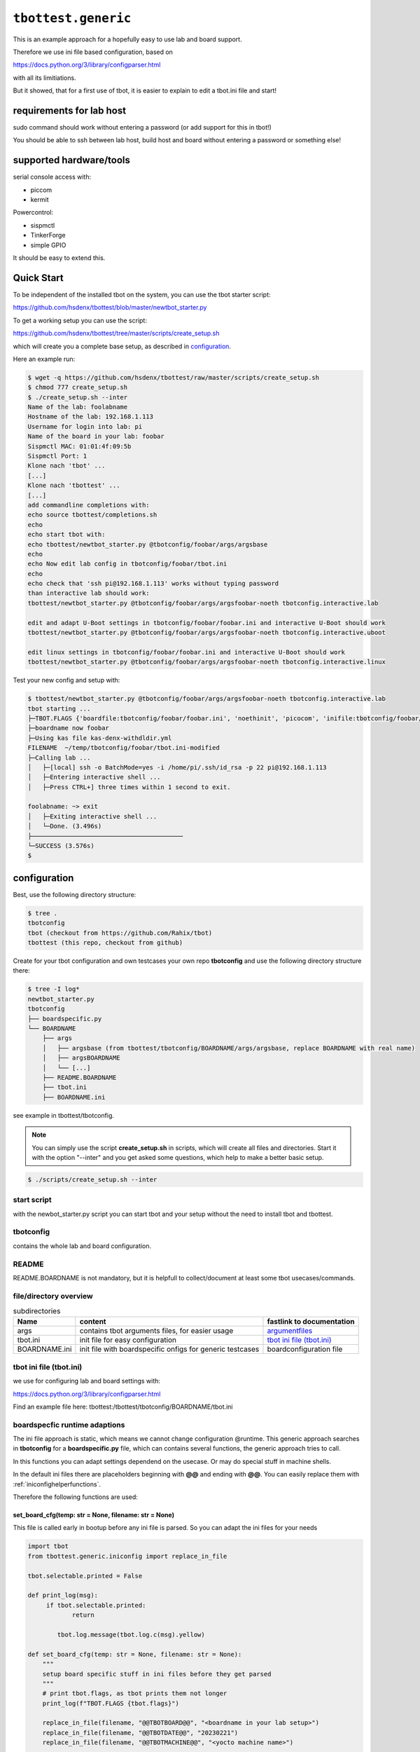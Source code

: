 .. py:module:: tbottest.generic

``tbottest.generic``
=========================

This is an example approach for a hopefully easy to use lab and board support.

Therefore we use ini file based configuration, based on

https://docs.python.org/3/library/configparser.html

with all its limitiations.

But it showed, that for a first use of tbot, it is easier to explain
to edit a tbot.ini file and start!


requirements for lab host
-------------------------

sudo command should work without entering a password (or add support for this
in tbot!)

You should be able to ssh between lab host, build host and board
without entering a password or something else!

supported hardware/tools
------------------------

serial console access with:

* piccom
* kermit

Powercontrol:

* sispmctl
* TinkerForge
* simple GPIO

It should be easy to extend this.


Quick Start
-----------

To be independent of the installed tbot on the system, you can use the
tbot starter script:

https://github.com/hsdenx/tbottest/blob/master/newtbot_starter.py

To get a working setup you can use the script:

https://github.com/hsdenx/tbottest/tree/master/scripts/create_setup.sh

which will create you a complete base setup, as described in `configuration`_.

Here an example run:

.. code-block:: bash

    $ wget -q https://github.com/hsdenx/tbottest/raw/master/scripts/create_setup.sh
    $ chmod 777 create_setup.sh
    $ ./create_setup.sh --inter
    Name of the lab: foolabname
    Hostname of the lab: 192.168.1.113
    Username for login into lab: pi
    Name of the board in your lab: foobar
    Sispmctl MAC: 01:01:4f:09:5b
    Sispmctl Port: 1
    Klone nach 'tbot' ...
    [...]
    Klone nach 'tbottest' ...
    [...]
    add commandline completions with:
    echo source tbottest/completions.sh
    echo
    echo start tbot with:
    echo tbottest/newtbot_starter.py @tbotconfig/foobar/args/argsbase
    echo
    echo Now edit lab config in tbotconfig/foobar/tbot.ini
    echo
    echo check that 'ssh pi@192.168.1.113' works without typing password
    than interactive lab should work:
    tbottest/newtbot_starter.py @tbotconfig/foobar/args/argsfoobar-noeth tbotconfig.interactive.lab

    edit and adapt U-Boot settings in tbotconfig/foobar/foobar.ini and interactive U-Boot should work
    tbottest/newtbot_starter.py @tbotconfig/foobar/args/argsfoobar-noeth tbotconfig.interactive.uboot

    edit linux settings in tbotconfig/foobar/foobar.ini and interactive U-Boot should work
    tbottest/newtbot_starter.py @tbotconfig/foobar/args/argsfoobar-noeth tbotconfig.interactive.linux


Test your new config and setup with:

.. code-block:: bash

    $ tbottest/newtbot_starter.py @tbotconfig/foobar/args/argsfoobar-noeth tbotconfig.interactive.lab
    tbot starting ...
    ├─TBOT.FLAGS {'boardfile:tbotconfig/foobar/foobar.ini', 'noethinit', 'picocom', 'inifile:tbotconfig/foobar/tbot.ini', 'do_power', 'useifconfig'}
    ├─boardname now foobar
    ├─Using kas file kas-denx-withdldir.yml
    FILENAME  ~/temp/tbotconfig/foobar/tbot.ini-modified
    ├─Calling lab ...
    │   ├─[local] ssh -o BatchMode=yes -i /home/pi/.ssh/id_rsa -p 22 pi@192.168.1.113
    │   ├─Entering interactive shell ...
    │   ├─Press CTRL+] three times within 1 second to exit.

    foolabname: ~> exit
    │   ├─Exiting interactive shell ...
    │   └─Done. (3.496s)
    ├─────────────────────────────────────────
    └─SUCCESS (3.576s)
    $


.. _genericconfiguration:

configuration
-------------

Best, use the following directory structure:

.. code-block:: shell

        $ tree .
        tbotconfig
        tbot (checkout from https://github.com/Rahix/tbot)
        tbottest (this repo, checkout from github)

Create for your tbot configuration and own testcases your own repo
**tbotconfig** and use the following directory structure there:

.. code-block:: shell

        $ tree -I log*
        newtbot_starter.py
        tbotconfig
        ├── boardspecific.py
        └── BOARDNAME
            ├── args
            │   ├── argsbase (from tbottest/tbotconfig/BOARDNAME/args/argsbase, replace BOARDNAME with real name)
            │   ├── argsBOARDNAME
            │   └── [...]
            ├── README.BOARDNAME
            ├── tbot.ini
            ├── BOARDNAME.ini

see example in tbottest/tbotconfig.

.. Note::

   You can simply use the script **create_setup.sh** in scripts, which
   will create all files and directories. Start it with the option "--inter"
   and you get asked some questions, which help to make a better basic setup.


.. code-block:: bash

   $ ./scripts/create_setup.sh --inter


start script
............

with the newbot_starter.py script you can start tbot and your setup
without the need to install tbot and tbottest.

tbotconfig
..........

contains the whole lab and board configuration.

README
......

README.BOARDNAME is not mandatory, but it is helpfull to collect/document at least some tbot usecases/commands.

file/directory overview
.......................

.. csv-table:: subdirectories
        :header: "Name", "content", "fastlink to documentation"

        "args", "contains tbot arguments files, for easier usage", "`argumentfiles`_"
        "tbot.ini", "init file for easy configuration", "`tbot ini file (tbot.ini)`_"
        "BOARDNAME.ini", "init file with boardspecific onfigs for generic testcases", "boardconfiguration file"

tbot ini file (tbot.ini)
........................

we use for configuring lab and board settings with:

https://docs.python.org/3/library/configparser.html

Find an example file here: tbottest:/tbottest/tbotconfig/BOARDNAME/tbot.ini

.. _boardspecificruntimeadaption:

boardspecfic runtime adaptions
..............................

The ini file approach is static, which means we cannot change
configuration @runtime. This generic approach searches in **tbotconfig**
for a **boardspecific.py** file, which can contains several
functions, the generic approach tries to call.

In this functions you can adapt settings dependend on the usecase.
Or may do special stuff in machine shells.

In the default ini files there are placeholders beginning with **@@**
and ending with **@@**. You can easily replace them with
:ref:`iniconfighelperfunctions`.

Therefore the following functions are used:

set_board_cfg(temp: str = None, filename: str = None)
^^^^^^^^^^^^^^^^^^^^^^^^^^^^^^^^^^^^^^^^^^^^^^^^^^^^^

This file is called early in bootup before any ini file
is parsed. So you can adapt the ini files for your needs

.. code-block:: python

    import tbot
    from tbottest.generic.iniconfig import replace_in_file

    tbot.selectable.printed = False

    def print_log(msg):
         if tbot.selectable.printed:
                return

            tbot.log.message(tbot.log.c(msg).yellow)

    def set_board_cfg(temp: str = None, filename: str = None):
        """
        setup board specific stuff in ini files before they get parsed
        """
        # print tbot.flags, as tbot prints them not longer
        print_log(f"TBOT.FLAGS {tbot.flags}")

        replace_in_file(filename, "@@TBOTBOARD@@", "<boardname in your lab setup>")
        replace_in_file(filename, "@@TBOTDATE@@", "20230221")
        replace_in_file(filename, "@@TBOTMACHINE@@", "<yocto machine name>")

        tbot.selectable.boardname = None
        for f in tbot.flags:
            if "selectableboardname" in f:
                tbot.selectable.boardname = f.split(":")[1]

        if tbot.selectable.boardname == None:
            tbot.selectable.boardname = "wandboard"


board_set_boardname
^^^^^^^^^^^^^^^^^^^

called from initconfig.py generic_get_boardname()

.. code-block:: python

    import tbot


    def board_set_boardname() -> str:
        # do not use selectableboardname flag
        BOARDNAME = "foo"
        for f in tbot.flags:
            if "8G" in f:
                if len(f) == 2:
                    BOARDNAME = "foo-8G"

        return BOARDNAME


set_ub_board_specific
^^^^^^^^^^^^^^^^^^^^^

called from boardgeneric.py in init function.

setup U-Boot specific parts after entering the U-Boot shell

.. code-block:: python

    def set_ub_board_specific(self):
        optargs = self.env("optargs")
        optupd = False
        if "bootchartd" in tbot.flags:
            optargs = f"{optargs} init=/lib/systemd/systemd-bootchart"
            optupd = True

        if "debug_initcalls" in tbot.flags:
            optargs = f"{optargs} initcall_debug"
            optupd = True

        if optupd == True:
            self.env("optargs", optargs)

        if "silent" in tbot.flags:
            self.env("console", "silent")


Currently there are the following sections in tbot.ini:

tbot.ini sections
.................

[LABHOST]
^^^^^^^^^

here you configure common lab host setting. Mandatory.

.. csv-table:: [LABHOST]
        :header: "key", "value", "example"

        "labname", "name of your lab", "lab7"
        "hostname", "hostname of lab host", "192.168.1.123"
        "username", "username on lab host", "pi"
        "port", "ssh port number", "22"
        "sshkeyfile", "path to the ssh keyfile, tbot uses", "/home/USERNAME/.ssh/id_rsa"
        "date", "subdirectory in boards tftp path", "20210803-ml"
        "toolsdir", "where does tbot find tools installed on lab host", "/home/USERNAME/source"
        "tftproot", "rootpath to tftp directory on lab host. tbot stores there build results.", "/srv/tftpboot"
        "tftpsubdir", "boards subdir in tftproot", "BOARD/DATE"
        "tftpsubdirkas", "boards subdir in tftproot, where kas build results are stored if flag 'kas' is set", "BOARD/DATE/kas"
        "tftpsubdiruuu", "path, where uuu tool looks for binaries", "BOARD/DATE"
        "workdir", "tbots workdirectory on lab host", "/work/USERNAME/tbot-workdir/BOARD"
        "tmpdir", "path to where tbot stores temporary data", "/tmp/tbot/USERNAME/BOARD"
        "proxyjump", "if set, proxyjump settings for ssh login on lab host", "pi@xeidos.ddns.net"
        "labinit", "array of strings which contains commands, executed when you init the lab", "['sudo systemctl --all --no-pager restart tftpd-hpa']"
        "nfs_base_path", "base path to nfs share on lab host. !! May you have board specific subdir, so use placeholder @@TBOTLABBASENFSPATH@@ in board ini file and replace it in set_board_cfg", "/srv/nfs"

[BUILDHOST]
^^^^^^^^^^^

here you configure common build host setting. Only used, if you use a buildhost.

.. csv-table:: [BUILDHOST]
        :escape: '
        :header: "key", "value", "example"

        "name", "name of your build host", "threadripper-big-build"
        "username", "username on your build host", "hs"
        "hostname", "hostname of your build machine", "192.168.1.120"
        "port", "portnumber of your build machine", "12004"
        "docker", "porxy jump configuration", "hs@192.168.1.120:22"
        "dl_dir", "for yocto builds, sets DL_DIR", "/work/downloads"
        "sstate_dir", "for yocto builds, set SSTATE_DIR", "/work2/hs/tbot2go/yocto-sstate"
        "kas_ref_dir", "when using kas, path where kas finds git trees for reference cloning", "/work/hs/src"
        "workdir", "path to directory where tbot can work on", "/work/big/hs/tbot2go"
        "authenticator", "path to ssh id key file", "/home/hs/.ssh/id_rsa"
        "initcmd", "list of commands executed after login", "['"uname -a'", '"cat /etc/os-release'"]"

The above buidlhost defintion is the default one, You can add more than
one buildhost, simply add them with the following section naming

.. code-block:: ini

   [BUILDHOST_<NAME_OF_BUILDER>]


You can now select this builder by adding tbot flag

.. code-block:: bash

   -f buildname:<NAME_OF_BUILDER>

on start of tbot.


The next sections depend on your board configuration

[BOOTMODE_BOARDNAME]
^^^^^^^^^^^^^^^^^^^^

if you need to set a bootmode for your board, you can add this section.

You can give each bootmode a name and if you pass this name
to tbot with the "-f" flag, the lab approach first
sets all gpios you have defined for this bootmode to the
respective states, before it powers on the board.

.. csv-table:: [BOOTMODE_testboard]
        :header: "key", "description", "default", "example"

        "modes", "list of dictionary with 'name' and 'gpios' keys", "[]", "modes = [{'name':'usb_sdp', 'gpios':'26:1 19:0'}, {'name':'spinor', 'gpios':'26:0 19:0'} ]"

which defines 2 bootmodes "usb_sdp" and "spinor" and sets
the gpios number 26 and 19 to the state 0 or 1

[PICOCOM_BOARDNAME]
^^^^^^^^^^^^^^^^^^^

if you want to use picocom for connecting to your boards console.

:py:meth:`tbottest.connector.PicocomConnector`

replace BOARDNAME with the name of your board!
Here as example wandboard.

.. csv-table:: [PICOCOM_wandboard]
        :header: "key", "value", "example"

        "baudrate", "baudrate of the boards console", "115200"
        "device", "linux device name for the serial device on lab host", "/dev/serial/by-id/usb-Prolific_Technology_Inc._USB-Serial_Controller-if00-port0"
        "delay", "delay for power off", "3"
        "noreset", "set picocom noreset parameter", "True"


[KERMIT_BOARDNAME]
^^^^^^^^^^^^^^^^^^

if you want to use kermit for connecting to your boards console

:py:meth:`tbottest.connector.KermitConnector`

replace BOARDNAME with the name of your board!
Here as example wandboard.

.. csv-table:: [KERMIT_wandboard]
        :header: "key", "value", "example"

        "cfgfile", "path to kermit config file, which is passed to kermit when starting", "/home/pi/kermrc_wandboard"
        "delay", "delay for poweroff", "3"

[GPIOPMCTRL_BOARDNAME]
^^^^^^^^^^^^^^^^^^^^^^

If you want to control boards power with gpio pins


replace BOARDNAME with the name of your board!
Here as example wandboard.

.. csv-table:: [GPIOPMCTRL_wandboard]
        :header: "key", "value", "example"

        "pin", "pin number of gpio pin", "17"
        "state", "on state", "1"

[POWERSHELLSCRIPT_BOARDNAME]
^^^^^^^^^^^^^^^^^^^^^^^^^^^^

If you want to control boards power with a shell script

:py:meth:`tbottest.powercontrol.PowerShellScriptControl`

replace BOARDNAME with the name of your board!
Here as example wandboard.

.. csv-table:: [POWERSHELLSCRIPT_wandboard]
        :header: "key", "value", "example"

        "script", "Name of shell script used to control board power", "/tmp/power.sh"



[SISPMCTRL_BOARDNAME]
^^^^^^^^^^^^^^^^^^^^^

If you want to control boards power with sispmctl

:py:meth:`tbottest.powercontrol.SispmControl`

replace BOARDNAME with the name of your board!
Here as example wandboard.

.. csv-table:: [SISPMCTRL_wandboard]
        :header: "key", "value", "example"

        "device", "id of sispmctl device", "01:01:4f:d4:b1"
        "port", "sispmctl port used for the boards power", "3"


[TF_BOARDNAME]
^^^^^^^^^^^^^^

If you want to control boards power with tinkerforge

:py:meth:`tbottest.powercontrol.TinkerforgeControl`

replace BOARDNAME with the name of your board!
Here as example wandboard.

.. csv-table:: [TF_wandboard]
        :header: "key", "value", "example"

        "uid", "tinkerforges uid", "Nt2"
        "channel", "channel", "1"

ethernet config
^^^^^^^^^^^^^^^

ipsetup for an ethernetdevice on board, add section

[IPSETUP_BOARDNAME_<ethdevice_board>]
:::::::::::::::::::::::::::::::::::::

replace BOARDNAME with the name of your board!
Here as example for setup eth0 on wandboard.

.. csv-table:: [IPSETUP_wandboard_eth0]
        :header: "key", "value", "example"

        "labdevice", "device which is connected to eth0 on board", "eth0"
        "netmask", "netmask", "255.255.255.0"
        "ethaddr", "ethaddr (MAC) of the device on board", "00:1f:7b:b2:00:0e"
        "ipaddr", "ipaddr of the board for device on board", "192.168.3.21"
        "serverip", "server ip, ip address of lab host", "192.168.3.1"

[UBCFG_BOARDNAME]
:::::::::::::::::

if you need to specifiy in U-Boot which lab host ethernetinterface is should use, define
this section.

replace BOARDNAME with the name of your board!
Here as example for setup eth0 on wandboard.

.. csv-table:: [UBCFG__wandboard]
        :header: "key", "value", "example"

        "ethintf", "ethernetinterface used on lab host for u-boot, default is eth0", "eth0"


setup for uuu tool
^^^^^^^^^^^^^^^^^^

if you want to use NXPs uuu tool with class

:py:meth:`tbottest.machineinit.UUULoad`

define the section


.. csv-table:: [UUU_CONFIG__wandboard]
        :header: "key", "value", "example"

        "cmd", "comma seperated list of uuu commands to load SPL/U-Boot with uuu tool.", "LBD/SPL,SDPV: delay 100,SDPV: write -f LBD/u-boot.img -addr 0x877fffc0,SDPV: jump -addr 0x877fffc0"

setup for Lauterbacher debugger
^^^^^^^^^^^^^^^^^^^^^^^^^^^^^^^

if you want to use Lauterbacher debugger use this class

Currently we use the python script t32apicmd.py
from lauterbach installation directory "install_path" in
subdir "demo/api/python". Later we will use this api directly.

:py:meth:`tbottest.machineinit.LauterbachLoad`

define the section

.. csv-table:: [LAUTERBACH_CONFIG_wandboard]
        :header: "key", "value", "example"

        "verbose", "1 = verbose output", "1"
        "cmd", "", "/opt/t32/bin/pc_linux64/t32marm-qt"
        "install_path", "path to your installation of Lauterbacher tools", "/opt/t32"
        "config", "path to config.t32 file", "/from_ftp/lauterbach-scripts/hsconfig.t32"
        "script", "path to script which gets executed", "/from_ftp/lauterbach-scripts/autostart.cmm"

setup for Segger debugger
^^^^^^^^^^^^^^^^^^^^^^^^^

if you want to use Segger debugger use this class

:py:meth:`tbottest.machineinit.SeggerLoad`

define the section

.. csv-table:: [SEGGER_CONFIG_wandboard]
        :header: "key", "value", "example"

        "install_path", "path to your installation of the Segger tools", "/opt/segger"
        "cmds", "list of commands executed in JLinkExe shell to bring up U-Boot", "[{'cmd':'go', 'prompt':'J-Link>'}]"


boardconfiguration file
.......................

we use for configuring for boardspecific testcasesettings with:

https://docs.python.org/3/library/configparser.html

add therefore a BOARDNAME.ini file must exist in tbotconfig/BOARDNAME

It contains two sections:

```TC_BOARDNAME``` and ```TC```

see also:
:py:func:`tbottest.initconfig.init_get_config`

from where the generic board testcase approach boardgeneric.py
takes the config to generate the class GenericBoardConfig,
used from generic testcases.

common settings
^^^^^^^^^^^^^^^

common settings for your board.

.. csv-table:: [TC]
        :header: "key", "description", "default", "example"

        "tmpdir", "path to place on board, which could be used for temporary data testcases need.", "/tmp", "/tmp/tbot"
        "death_strings", "array of strings, which should not ocur in stream", "[]", "['Kernel panic']"

u-boot settings
^^^^^^^^^^^^^^^

settings needed for U-Boot testcases.

.. csv-table:: [TC]
        :escape: '
        :header: "key", "description", "default", "example"

        "uboot_boot_timeout", "config boot_timeout, set None if None", "90", "None"
        "autoboot_prompt", "set autoboot_prompt, None if None", b'"autoboot:\\s{0,5}\\d{0,3}\\s{0,3}.{0,80}'", "None"
        "autoboot_timeout", "UBootAutobootInterceptSimple timeout for waiting for U-Boot prompt", '0.05', "0.1"
        "rescueimage", "name of rescueimage", "None", "rescueimage-fit.itb"
        "qspiheader", "name of qspi header", "None", "qspiheader.bin"
        "splimage", "name of spl image", "None", "SPL"
        "fb_res_setup", "u-boot commands for setting up rescue image boot with fastboot and uuu tool", "None", "run ramargs addcon addmtd addopt"
        "fb_res_boot", "u-boot command for booting rescue image with fastboot and uuu tool", "None", "bootm 94000000"
        "fb_cmd", "fastboot init command", "None", "fastboot usb 0"
        "ub_env", "list dict of u-boot environment variables which get set after login into u-boot", "[]", "[{'"name'":'"optargs'", '"val'":'"earlycon clk_ignore_unused'"}]"

linux settings
^^^^^^^^^^^^^^

settings needed for linux testcases.

.. csv-table:: [TC]
        :escape: '
        :header: "key", "description", "default", "example"

        "linux_user", "username for linux login", "root", "root"
        "linux_password", "password for linux login, None for no password required", "None", "None"
        "linux_login_delay", "login delay in seconds", "5", "1"
        "linux_boot_timeout", "Maximum time for Linux to reach the login prompt.", "None", "30"
        "linux_init_timeout", "If not None, timeout in seconds after ethernetconfig", "None", "2.0"
        "linux_init", "list of commands send after login. mode = exec or exec0", "[]", "[{'"mode'":'"exec0'", '"cmd'":'"echo Hallo'"}]"
        "beep", "list of dictionary of commands for beep command", "[]", "[{'"freq'": '"440'", '"length'":'"1000'"}]"
        "cyclictestmaxvalue", "maximum allowed value from stress-ng 'Max' colum", "100", "cyclictestmaxvalue = 100"
        "dmesg", "list of strings, which should be in dmesg output", "[]", "dmesg = ['"OF: fdt: Machine model:'", '"gpio-193 (eeprom-wc): hogged as output/low'",]"
        "dmesg_false", "list of strings, which should be not in dmesg output", "[]", "dmesg = ['"crash'"]"
        "leds", "list of dictionary for checking leds", "[]", "leds = [{'"path'":'"/sys/class/leds/led-orange'", #bootval'":'"0'", '"onval'":'"1'},]"
        "lnx_commands", "list of dictionary for checking linux commands", "[]", "lnx_commands = [{'"cmd'":'"<your linux command'", '"val'":'"<string which is in output of command> or undef'"},]"
        "network_iperf_intervall", "iperf intervall", "1", "network_iperf_intervall = 1"
        "network_iperf_minval", "iperf minimum network throughput", "1", "network_iperf_minval = 9000000"
        "network_iperf_cylces", "iperf cycles", "1", "network_iperf_cycles = 30"
        "nvramdev", "nvram device", "6", "nvramdev = 6"
        "nvramcomp", "compatibility string of nvram device", "microchip,48l640", "nvramcomp = 'microchip,48l640'"
        "nvramsz", "size of nvram device", "8192", "nvramsz = 8192"
        "rs485labdev", "path to device", "/dev/serial/by-id/usb-FTDI_FT232R_USB_UART_AB0PI210-if00-port0", 'rs485labdev = "/dev/serial/by-id/usb-FTDI_FT232R_USB_UART_AB0PI210-if00-port0"'
        "rs485baud", "baudrate used for test", "115200", 'rs485baud = "115200"'
        "rs485boarddev", "list of strings, each string contains a path to device which used in test", '["/dev/ttymxc2"]', 'rs485boarddev = ["/dev/ttymxc2"]'
        "rs485lengths", "list of strings. Each string is a length of data send over rs485 line", '["20", "100", "1024"]', 'rs485lengths = ["20", "100", "1024"]'
        "sensors", "list of dictionary for checking temperature sensors", "[]", "sensors = [{'path':''/sys/class/hwmon/hwmon0, "name":"tmp102", "tmpvalues":[{"valname" : "temp1_input", "min":"0", "max" : "100000" }]},]"
        "mtd_parts", "list of dictionary for MTD parts definition", "[]", "leds = [{'name':'SPL', 'size':'10000'},]"
        "ub_mtd_delete", "list of strings with MTD names which are allowed to delete", "[]", "ub_mtd_delete = ['SPL", "uboot"]"


swupdate settings
^^^^^^^^^^^^^^^^^

settings needed for swupdate testcases.

.. csv-table:: [TC]
        :header: "key", "description", "default", "example"

        "swuethdevice", "device which is used for getting ethernetconfiguration on lab host", "eth0", "eth0"
        "swuimage", "Name of swu image name which get installed on board", "mandatory, no fallback", "swu-image.swu"

kas settings
^^^^^^^^^^^^

settings needed for yocto build with kas tool.

.. csv-table:: [TC]
        :header: "key", "description", "default", "example"

        "kas", "dictionary with values need for class KAS, see :py:class:`tbottest.tc.kas.KAS`", "mandatory, no default", "see: tbottest/tbotconfig/BOARDNAME.ini"
        "kas_check_files", "list of files, which must exist after building", "[]", "['tmp/deploy/images/wandboard/SPL']"
        "kas_results", "list of files, which get copied from build host to lab host for later use. Basepath is machine directory in tmp/deploy/images", "[]", "['SPL']"

argumentfiles
.............

it is convenient to collect tbot arguments in argumentsfile. As you
will have a lot of tbot arguments. We start in this example with
a base "argsBOARDNAME" file, which than other files include.

.. note::

    You can use shell variables also in argumentfiles!

The following example uses piccom for accessing serial console and
sispmctl for boards power control.

If you have another setup, adapt this "base" argument file accordingly.

For example, if you want to use kermit for accessing console, remove the
tbot flag piccom (as kermit is default).

If you want to use Tinkerforge for controlling boards power, add flag "tinkerforge"


.. code-block:: shell

   $ cat tbotconfig/BOARDNAME/args/argsBOARDNAME
   @tbotconfig/BOARDNAME/args/argsbase
   -fpicocom

.. note::

   argsbase is a simple copy from tbottest/tbotconfig/BOARDNAME/argsfiles/argsbase

With executing tbot on lab host, you do not need to ssh to lab host,
so use local flag.

.. code-block:: shell

   $ cat config/BOARDNAME/args/argsBOARDNAME-local
   @config/BOARDNAME/args/argsBOARDNAME
   -flocal


If you do not want that tbot always initialize ethernet configuration
on your lab host, use

.. code-block:: shell

    $ cat config/BOARDNAME/args/argsBOARDNAME-local-noeth
    @config/BOARDNAME/args/argsBOARDNAME-local
    -fnoethinit

If you want to login to a board, which is already on and runs linux

.. code-block:: shell

    $ cat config/BOARDNAME/args/argsBOARDNAME-local-noeth-on
    @config/BOARDNAME/args/argsBOARDNAME-local-noeth
    -falways-on
    -fnouboot
    -fnopoweroff

.. note::

    start tbot with flag "always-on" and tbot will not poweroff
    the board when ending, so if you have bootet into linux, and
    logout, linux will remain and tbot can logon again!

    This helps a lot when developing testcases!

.. _argumentfilesshlogin:

Argumentfile for ssh login
^^^^^^^^^^^^^^^^^^^^^^^^^^

If you want to login per ssh into an already running linux on the board

.. code-block:: shell

    $ cat config/BOARDNAME/args/argsBOARDNAME-local-noeth-on
    @config/BOARDNAME/args/argsBOARDNAME-local-noeth
    -fssh


And last but not least, if you have an imx6 based board and want to load
SPL/U-Boot with tbot onto it, start tbot with:

.. code-block:: shell

   $ cat config/BOARDNAME/args/argsBOARDNAME-local-uuu
   @config/BOARDNAME/args/argsBOARDNAME-local
   -fuuuloader


tbot call example

.. code-block:: shell

    $ ./newtbot_starter.py @tbotconfig/BOARDNAME/args/argsBOARDNAME-asus-kirkstone-nfs -f kas tbottest.inter.uboot
    tbot starting ...
    ├─TBOT.FLAGS {'boardfile:tbotconfig/BOARDNAME/BOARDNAME.ini', 'useifconfig', 'bootcmd:tftp_nfs', 'noboardethinit', 'noethinit', 'kas', 'do_power', 'kaslayerbranch:kirkstone', 'inifile:tbotconfig/BOARDNAME/tbot.ini', 'bootmode:emmc', 'picocom'}
    ├─boardname now BOARDNAME
    ├─Using kas file kas-denx-withdldir.yml
    ├─Calling uboot ...
    │   ├─[local] ssh -o BatchMode=yes -i /home/pi/.ssh/id_rsa -p 22 pi@tbotlab
    │   ├─set bootmode bootmode:emmc
    │   ├─[lab8] test -d /sys/class/gpio/gpio14
    │   ├─[lab8] cat /sys/class/gpio/gpio14/direction
    │   │    ## out
    │   ├─[lab8] printf %s 1 >/sys/class/gpio/gpio14/value
    │   ├─[local] ssh -o BatchMode=yes -i /home/pi/.ssh/id_rsa -p 22 pi@BOARDNAMElab
    │   ├─set bootmode bootmode:emmc
    │   ├─[lab8] test -d /sys/class/gpio/gpio14
    │   ├─[lab8] cat /sys/class/gpio/gpio14/direction
    │   │    ## out
    │   ├─[lab8] printf %s 1 >/sys/class/gpio/gpio14/value
    │   ├─[lab8] picocom -r -b 115200 -l /dev/serial/by-id/usb-FTDI_C232HM-EDHSL-0_FT57MR3U-if00-port0
    │   ├─POWERON (board-control-full)
    │   ├─[lab8] sispmctl -D 01:01:4f:09:5b -o 1
    │   │    ## Accessing Gembird #0 USB device 012
    │   │    ## Switched outlet 1 on
    │   ├─UBOOT (BOARDNAME-uboot)
    │   │    <> picocom v3.1
    │   │    <>
    │   │    <> port is        : /dev/serial/by-id/usb-FTDI_C232HM-EDHSL-0_FT57MR3U-if00-port0
    │   │    <> flowcontrol    : none
    │   │    <> baudrate is    : 115200
    │   │    <> parity is      : none
    │   │    <> databits are   : 8
    │   │    <> stopbits are   : 1
    │   │    <> escape is      : C-a
    │   │    <> local echo is  : no
    │   │    <> noinit is      : no
    │   │    <> noreset is     : yes
    │   │    <> hangup is      : no
    │   │    <> nolock is      : yes
    │   │    <> send_cmd is    : sz -vv
    │   │    <> receive_cmd is : rz -vv -E
    │   │    <> imap is        :
    │   │    <> omap is        :
    │   │    <> emap is        : crcrlf,delbs,
    │   │    <> logfile is     : none
    │   │    <> initstring     : none
    │   │    <> exit_after is  : not set
    │   │    <> exit is        : no
    │   │    <>
    │   │    <> Type [C-a] [C-h] to see available commands
    │   │    <> Terminal ready
    │   │    <>
    │   │    <> U-Boot SPL 2023.04 (Apr 03 2023 - 20:38:50 +0000)
    │   │    <> Trying to boot from MMC1
    │   │    <>
    │   │    <>
    │   │    <> U-Boot 2023.04 (Apr 03 2023 - 20:38:50 +0000)
    │   │    <>
    │   │    <> CPU  : AM335X-GP rev 2.1
    │   │    <> Model: XXX
    │   │    <> DRAM:  512 MiB
    │   │    <> Core:  172 devices, 20 uclasses, devicetree: separate
    │   │    <> MMC:   OMAP SD/MMC: 0
    │   │    <> Loading Environment from MMC... OK
    │   │    <> In:    serial@0
    │   │    <> Out:   serial@0
    │   │    <> Err:   serial@0
    │   │    <> Net:   eth2: ethernet@4a100000
    │   │    <> Press SPACE to abort autoboot in 2 seconds
    │   │    <> => <INTERRUPT>
    │   │    <> =>
    │   ├─[BOARDNAME-uboot] setenv serverip 192.168.3.1
    │   ├─[BOARDNAME-uboot] printenv serverip
    │   │    ## serverip=192.168.3.1
    [...]
    │   ├─[BOARDNAME-uboot] printenv optargs
    │   │    ## optargs=consoleblank=0 vt.global_cursor_default=0 lpj=2988032 quiet  rauc.slot=A
    │   ├─Entering interactive shell...
    │   ├─Press CTRL+] three times within 1 second to exit.

    =>

tbot flags
----------

The generic lab and board approach defines some tbot flags, so tbot can handle different usage challenges.
It is recommended to collect arguments in so called argumentsfiles, else you are lost in tbot flags...

======================== ====================================================
tbot flag                Description
======================== ====================================================
bootcmd                  format bootcmd:<real bootcmd>, example bootcmd:net_nfs will execute "run net_nfs"
buildname                format buildname:<name of builder>, select the used buildhost.
gpiopower                use a gpio pin for boards power control
powershellscript         use a shellscript for boards power control
tinkerforge              use tinkerforge for boards power control
picocom                  use picocom for serial console
uuuloader                load SPL/U-Boot with uuu tool from NXP
ignore_loglevel          add ignore_level to miscargs (deprecated, use set_ub_board_specific)
enterinitramfs           enter initramfs, add enterinitramfs to miscargs(deprecated, use set_ub_board_specific)
linux_no_cmd_after_login set nothing after linux login (beside disable clutter)
local                    enable if labhost and tbot host are the same (use SubprocessConnector)
noboardethinit           do no board ethinit in linux after login
nobootcon                set console to silent (deprecated, use set_ub_board_specific)
yoctobuild               use images from yoctobuild
ssh                      login to linux console through ssh (only possible if board already on and in linux)
do_power                 tbot handles boards power
always-on                board is already on, log into linux
rescue                   boot rescue system (deprecated, use flag bootcmd)
rescuetftp               boot rescue system, rescue image loaded through tftp (deprecated, use flag bootcmd)
emmc                     u-boot bootcmd "run boot_emmc" (deprecated, use flag bootcmd)
sdcard                   u-boot bootcmd "run boot_mmc" (deprecated, use flag bootcmd)
tftpfit                  u-boot bootcmd "run tftp_mmc" (deprecated, use flag bootcmd)
panic                    add death string "Kernel panic"
docker                   if you need to login to a docker container with proxyjump
uboot_no_env_set         do not set any U-Boot Environment after U-Boot login
set-ethconfig            setup ip config in U-Boot
useifconfig              use ifconfig for ip setup, else ip
poweroffonstart          if set, power off board before powering on
seggerloader             use segger debugger for breathing life into board
outside                  if lab host is only reachable with proxyjump
======================== ====================================================

